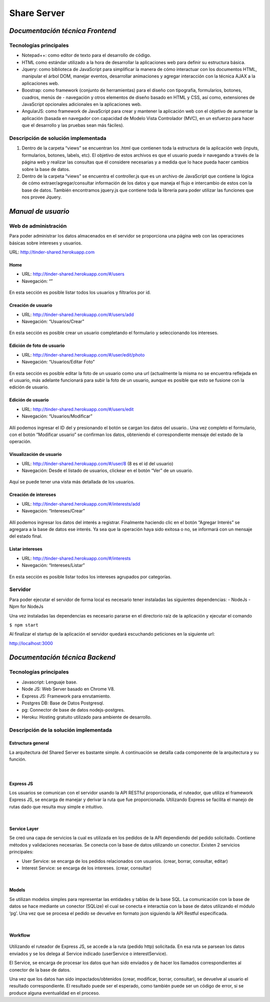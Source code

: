 ==============================================
**Share Server**
==============================================

*Documentación técnica Frontend*
======================================

Tecnologías principales
-------------------------
- Notepad++: como editor de texto para el desarrollo de código.
- HTML como estándar utilizado a la hora de desarrollar la aplicaciones web para definir su estructura básica.
- Jquery: como biblioteca de JavaScript para simplificar la manera de cómo interactuar con los documentos HTML, manipular el árbol DOM, manejar eventos, desarrollar animaciones y agregar interacción con la técnica AJAX a la aplicaciones web.
- Boostrap: como framework (conjunto de herramientas) para el diseño con tipografía, formularios, botones, cuadros, menús de - navegación y otros elementos de diseño basado en HTML y CSS, así como, extensiones de JavaScript opcionales adicionales en la aplicaciones web.
- AngularJS: como framework de JavaScript para crear y mantener la aplicación web con el objetivo de aumentar la aplicación (basada en navegador con capacidad de Modelo Vista Controlador (MVC), en un esfuerzo para hacer que el desarrollo y las pruebas sean más fáciles).

Descripción de solución implementada
--------------------------------------------------
#. Dentro de la carpeta “views” se encuentran los .html que contienen toda la estructura de la aplicación web (inputs, formularios, botones, labels, etc). El objetivo de estos archivos es que el usuario pueda ir navegando a través de la página web y realizar las consultas que él considere necesarias y a medida que lo hace pueda hacer cambios sobre la base de datos.
#. Dentro de la carpeta “views” se encuentra el controller.js que es un archivo de JavaScript que contiene la lógica de cómo extraer/agregar/consultar información de los datos y que maneja el flujo e intercambio de estos con la base de datos. También encontramos jquery.js que contiene toda la librería para poder utilizar las funciones que nos provee Jquery.

*Manual de usuario*
===================

Web de administración
---------------------
Para poder administrar los datos almacenados en el servidor se proporciona una página web con las operaciones básicas sobre intereses y usuarios.

URL:  http://tinder-shared.herokuapp.com

Home
~~~~~~~~~~~~~~~~~~~
- URL: http://tinder-shared.herokuapp.com/#/users
- Navegación: “”

.. figure:: images/index.png
   :align:   center

   En esta sección es posible listar todos los usuarios y filtrarlos por id.


Creación de usuario
~~~~~~~~~~~~~~~~~~~
- URL: http://tinder-shared.herokuapp.com/#/users/add
- Navegación: “Usuarios/Crear”

.. figure:: images/usuario_crear.png
   :align:   center

   En esta sección es posible crear un usuario completando el formulario y seleccionando los intereses.


Edición de foto de usuario
~~~~~~~~~~~~~~~~~~~~~~~~~~~~~~~~~~~~~~
- URL: http://tinder-shared.herokuapp.com/#/user/edit/photo
- Navegación: “Usuarios/Editar Foto”

.. figure:: images/usuario_fotoperfil.png
   :align:   center

   En esta sección es posible editar la foto de un usuario como una url (actualmente la misma no se encuentra reflejada en el usuario, más adelante funcionará para subir la foto de un usuario, aunque es posible que esto se fusione con la edición de usuario.

Edición de usuario
~~~~~~~~~~~~~~~~~~~
- URL: http://tinder-shared.herokuapp.com/#/users/edit
- Navegación: “Usuarios/Modificar”

.. figure:: images/usuario_modificar.png
   :align:   center

   Allí podemos ingresar el ID del y presionando el botón se cargan los datos del usuario.. Una vez completo el formulario, con el botón “Modificar usuario” se confirman los datos, obteniendo el correspondiente mensaje del estado de la operación.


Visualización de usuario
~~~~~~~~~~~~~~~~~~~~~~~~~~~~~~~~~~~~~~
- URL: http://tinder-shared.herokuapp.com/#/user/8 (8 es el id del usuario)
- Navegación: Desde el listado de usuarios, clickear en el botón “Ver” de un usuario.

.. figure:: images/usuario_planilla.png
   :align:   center

   Aquí se puede tener una vista más detallada de los usuarios.



Creación de intereses
~~~~~~~~~~~~~~~~~~~~~~~~~~~~~~~~~~~~~~
- URL: http://tinder-shared.herokuapp.com/#/interests/add
- Navegación: “Intereses/Crear”


.. figure:: images/intereses_crear.png
   :align:   center

   Allí podemos ingresar los datos del interés a registrar. Finalmente haciendo clic en el botón “Agregar Interés” se agregara a la base de datos ese interés. Ya sea que la operación haya sido exitosa o no, se informará con un mensaje del estado final.




Listar intereses
~~~~~~~~~~~~~~~~~~~
- URL: http://tinder-shared.herokuapp.com/#/interests
- Navegación: “Intereses/Listar”

.. figure:: images/intereses_listar.png
   :align:   center

   En esta sección es posible listar todos los intereses agrupados por categorías.


Servidor
--------------------------
Para poder ejecutar el servidor de forma local es necesario tener instaladas las siguientes dependencias:
- NodeJs
- Npm for NodeJs

Una vez instaladas las dependencias es necesario pararse en el directorio raíz de la aplicación y ejecutar el comando

``$ npm start``

Al finalizar el startup de la aplicación el servidor quedará escuchando peticiones en la siguiente url:

http://localhost:3000

*Documentación técnica Backend*
======================================

Tecnologías principales
--------------------------
- Javascript: Lenguaje base.
- Node JS: Web Server basado en Chrome V8.
- Express JS: Framework para enrutamiento.
- Postgres DB: Base de Datos Postgresql.
- pg: Connector de base de datos nodejs-postgres.
- Heroku: Hosting gratuito utilizado para ambiente de desarrollo.


Descripción de la solución implementada
---------------------------------------
Estructura general
~~~~~~~~~~~~~~~~~~~
La arquitectura del Shared Server es bastante simple. A continuación se detalla cada componente de la arquitectura y su función.

.. figure:: images/taller2sharedserver.png
   :align:   center

| 

Express JS
~~~~~~~~~~~~~~~~~~~
Los usuarios se comunican con el servidor usando la API RESTful proporcionada, el ruteador, que utiliza el framework Express JS, se encarga de manejar y derivar la ruta que fue proporcionada. Utilizando Express se facilita el manejo de rutas dado que resulta muy simple e intuitivo.

| 

Service Layer
~~~~~~~~~~~~~~~~~~~
Se creó una capa de servicios la cual es utilizada en los pedidos de la API dependiendo del pedido solicitado. Contiene métodos y validaciones necesarias. Se conecta con la base de datos utilizando un conector.
Existen 2 servicios principales:

- User Service: se encarga de los pedidos relacionados con usuarios. (crear, borrar, consultar, editar)
- Interest Service: se encarga de los intereses. (crear, consultar)

| 

Models
~~~~~~~~~~~~~~~~~~~
Se utilizan modelos simples para representar las entidades y tablas de la base SQL. La comunicación con la base de datos se hace mediante un conector (SQLize) el cual se conecta e interactúa con la base de datos utilizando el módulo ‘pg’.
Una vez que se procesa el pedido se devuelve en formato json siguiendo la API Restful especificada.

| 

Workflow
~~~~~~~~~~~~~~~~~~~
.. figure:: images/workflow.png
   :align:   center

Utilizando el ruteador de Express JS, se accede a la ruta (pedido http) solicitada. En esa ruta se parsean los datos enviados y se los delega al Service indicado (userService o interestService).

El Service, se encarga de procesar los datos que han sido enviados y de hacer los llamados correspondientes al conector de la base de datos.

Una vez que los datos han sido impactados/obtenidos (crear, modificar, borrar, consultar), se devuelve al usuario el resultado correspondiente.
El resultado puede ser el esperado, como también puede ser un código de error, si se produce alguna eventualidad en el proceso.
